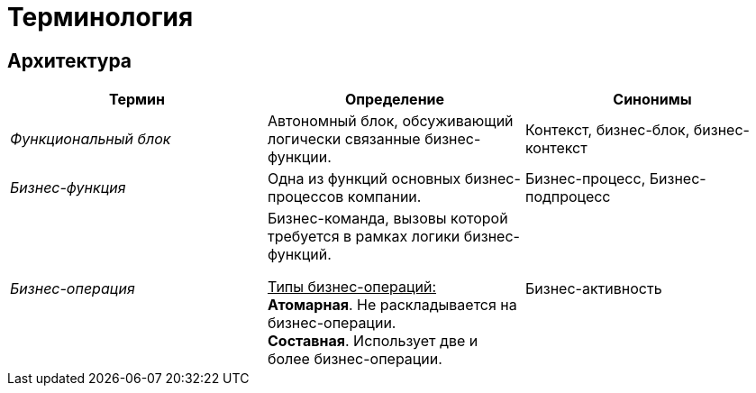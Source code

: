 = Терминология

== Архитектура

// tag::architecture[]
[cols="1,1,1", align="center"]
|===
| Термин | Определение | Синонимы

| _Функциональный блок_
| Автономный блок, обсуживающий логически связанные бизнес-функции.
| Контекст, бизнес-блок, бизнес-контекст

| _Бизнес-функция_
| Одна из функций основных бизнес-процессов компании.
| Бизнес-процесс, Бизнес-подпроцесс

| _Бизнес-операция_
| Бизнес-команда, вызовы которой требуется в рамках логики бизнес-функций.

+++<u>Типы бизнес-операций:</u>+++ +
**Атомарная**. Не раскладывается на бизнес-операции. +
**Составная**. Использует две и более бизнес-операции.
| Бизнес-активность

|===

